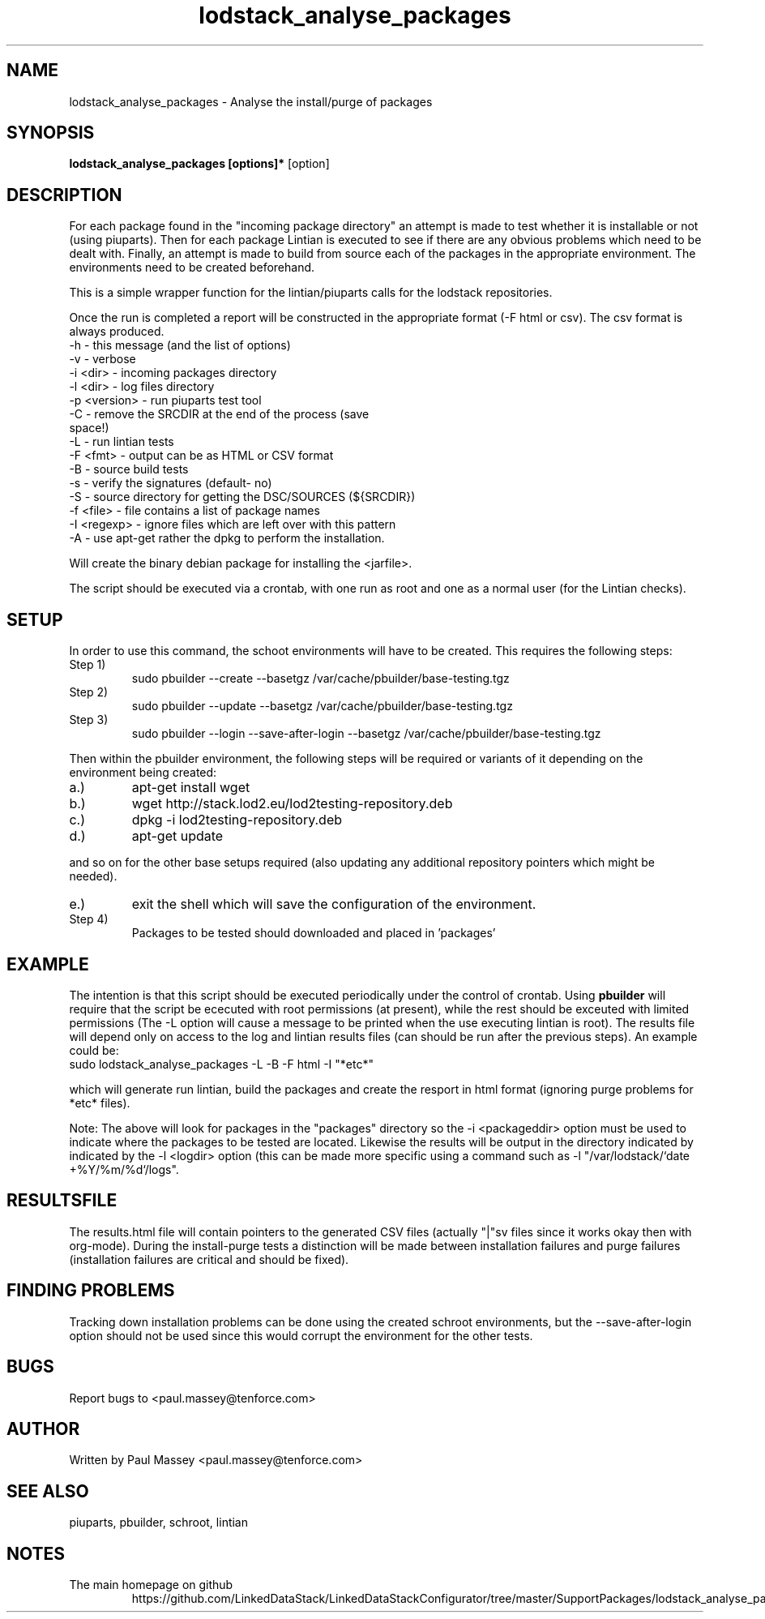 .TH lodstack_analyse_packages 1  "02/2014" "version 1.0" "USER COMMANDS"
.SH NAME
lodstack_analyse_packages \- Analyse the install/purge of packages
.SH SYNOPSIS
.B lodstack_analyse_packages [options]* 
[option]
.SH DESCRIPTION
For each package found in the "incoming package directory" an attempt
is made to test whether it is installable or not (using piuparts). Then
for each package Lintian is executed to see if there are any obvious 
problems which need to be dealt with. Finally, an attempt is made to 
build from source each of the packages in the appropriate environment.
The environments need to be created beforehand. 
.P
This is a simple wrapper function for the lintian/piuparts calls for the
lodstack repositories.
.P
Once the run is completed a report will be constructed in the appropriate 
format (-F html or csv). The csv format is always produced.
.TP
-h           - this message (and the list of options)
.TP
-v           - verbose
.TP
-i <dir>     - incoming packages directory
.TP
-l <dir>     - log files directory
.TP
-p <version> - run piuparts test tool
.TP
-C           - remove the SRCDIR at the end of the process (save space!)
.TP
-L           - run lintian tests
.TP
-F <fmt>     - output can be as HTML or CSV format
.TP
-B           - source build tests
.TP
-s           - verify the signatures (default- no)
.TP
-S           - source directory for getting the DSC/SOURCES (${SRCDIR})
.TP
-f <file>    - file contains a list of package names
.TP
-I <regexp>  - ignore files which are left over with this pattern
.TP
-A           - use apt-get rather the dpkg to perform the installation.
.P
Will create the binary debian package for installing the <jarfile>.
.P
The script should be executed via a crontab, with one run as root
and one as a normal user (for the Lintian checks).
.SH SETUP
.P
In order to use this command, the schoot environments will have to be
created. This requires the following steps:
.IP "Step 1)"
sudo pbuilder --create --basetgz /var/cache/pbuilder/base-testing.tgz
.IP "Step 2)"
sudo pbuilder --update --basetgz /var/cache/pbuilder/base-testing.tgz
.IP "Step 3)"
sudo pbuilder --login --save-after-login --basetgz /var/cache/pbuilder/base-testing.tgz
.P
Then within the pbuilder environment, the following steps will be required 
or variants of it depending on the environment being created:
.IP a.)
apt-get install wget
.IP b.)
wget  http://stack.lod2.eu/lod2testing-repository.deb
.IP c.)
dpkg -i lod2testing-repository.deb
.IP d.)
apt-get update
.P
and so on for the other base setups required (also updating any additional
repository pointers which might be needed).
.IP e.)
exit the shell which will save the configuration of the environment.
.IP "Step 4)"
Packages to be tested should downloaded and placed in 'packages'
.SH EXAMPLE
.P
The intention is that this script should be executed periodically under
the control of crontab. Using 
.B pbuilder
will require that the script be ececuted with root permissions (at present),
while the rest should be exceuted with limited permissions (The -L option
will cause a message to be printed when the use executing lintian is root).
The results file will depend only on access to the log and lintian results
files (can should be run after the previous steps). An example could be:
.TP
sudo lodstack_analyse_packages -L -B -F html -I "*etc*"
.P
which will generate run lintian, build the packages and create the
resport in html format (ignoring purge problems for *etc* files). 
.P
Note: The above will look for packages in the "packages" directory so
the -i <packageddir> option must be used to indicate where the packages
to be tested are located. Likewise the results will be output in the
directory indicated by indicated by the -l <logdir> option (this can be 
made more specific using a command such as -l "/var/lodstack/`date +%Y/%m/%d`/logs".
.SH RESULTSFILE
.P
The results.html file will contain pointers to the generated CSV files
(actually "|"sv files since it works okay then with org-mode). During
the install-purge tests a distinction will be made between
installation failures and purge failures (installation failures are
critical and should be fixed). 
.SH FINDING PROBLEMS
.P
Tracking down installation problems can be done using the created
schroot environments, but the --save-after-login option should not be
used since this would corrupt the environment for the other tests.
.SH BUGS
.P
Report bugs to <paul.massey@tenforce.com>
.SH AUTHOR
.P
Written by Paul Massey <paul.massey@tenforce.com>
.SH SEE ALSO
.P
piuparts, pbuilder, schroot, lintian
.SH NOTES
.TP
The main homepage on github
https://github.com/LinkedDataStack/LinkedDataStackConfigurator/tree/master/SupportPackages/lodstack_analyse_packages
